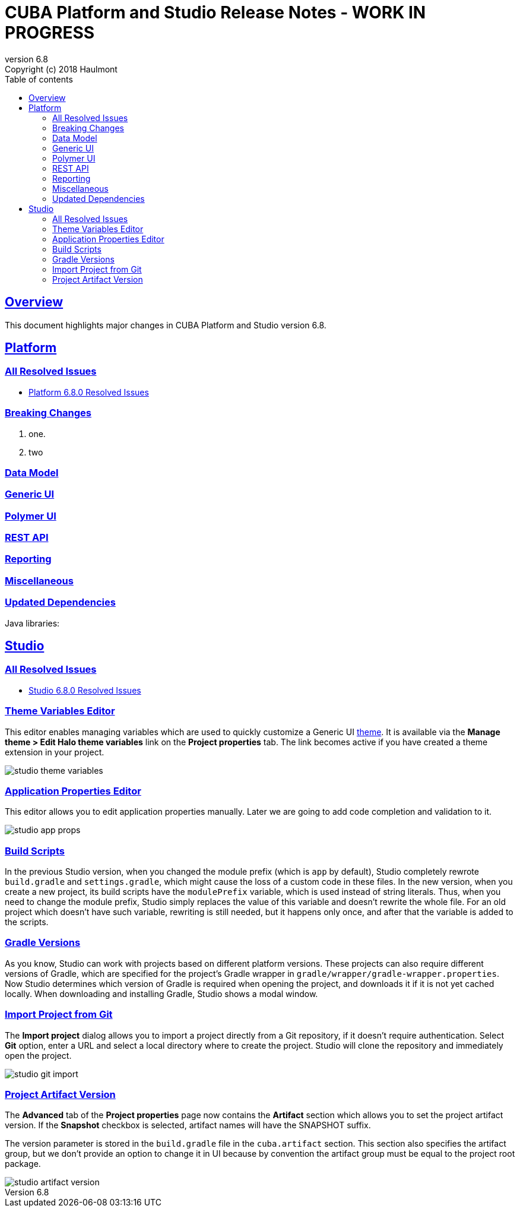 = CUBA Platform and Studio Release Notes - WORK IN PROGRESS
:toc: left
:toc-title: Table of contents
:toclevels: 6
:sectnumlevels: 6
:stylesheet: cuba.css
:linkcss:
:source-highlighter: coderay
:imagesdir: ./img
:stylesdir: ./styles
:sourcesdir: ../../source
:doctype: book
:sectlinks:
:sectanchors:
:lang: en
:revnumber: 6.8
:version-label: Version
:revremark: Copyright (c) 2018 Haulmont
:youtrack: https://youtrack.cuba-platform.com
:manual: https://doc.cuba-platform.com/manual-{revnumber}
:manual_app_props: https://doc.cuba-platform.com/manual-{revnumber}/app_properties_reference.html#
:reporting: https://doc.cuba-platform.com/reporting-{revnumber}

:!sectnums:

[[overview]]
== Overview

This document highlights major changes in CUBA Platform and Studio version {revnumber}.

[[platform]]
== Platform

=== All Resolved Issues

* https://youtrack.cuba-platform.com/issues/PL?q=Milestone:%20%7BRelease%206.8%7D%20State:%20Fixed,%20Verified%20Fix%20versions:%206.8.0%20Affected%20versions:%20-SNAPSHOT%20sort%20by:%20created%20asc[Platform 6.8.0 Resolved Issues]

[[platform_breaking_changes]]
=== Breaking Changes

. one.

. two

[[data_model]]
=== Data Model

[[gui]]
=== Generic UI

[[polymer_client]]
=== Polymer UI

[[rest_api]]
=== REST API

[[reporting]]
=== Reporting

[[misc]]
=== Miscellaneous

[[upd_dep]]
=== Updated Dependencies

Java libraries:
----
----

[[studio]]
== Studio

=== All Resolved Issues

* https://youtrack.cuba-platform.com/issues/STUDIO?q=Milestone:%20%7BRelease%206.8%7D%20State:%20Fixed,%20Verified%20Fix%20versions:%206.8.0%20Affected%20versions:%20-SNAPSHOT%20sort%20by:%20created%20asc[Studio 6.8.0 Resolved Issues]

[[theme_variables]]
=== Theme Variables Editor

This editor enables managing variables which are used to quickly customize a Generic UI {manual}/web_theme_extension.html#web_theme_extension_common[theme]. It is available via the *Manage theme > Edit Halo theme variables* link on the *Project properties* tab. The link becomes active if you have created a theme extension in your project.

image::studio_theme_variables.png[align="center"]

[[app_properties]]
=== Application Properties Editor

This editor allows you to edit application properties manually. Later we are going to add code completion and validation to it.

image::studio_app_props.png[align="center"]

[[build_scripts]]
=== Build Scripts

In the previous Studio version, when you changed the module prefix (which is `app` by default), Studio completely rewrote `build.gradle` and `settings.gradle`, which might cause the loss of a custom code in these files. In the new version, when you create a new project, its build scripts have the `modulePrefix` variable, which is used instead of string literals. Thus, when you need to change the module prefix, Studio simply replaces the value of this variable and doesn't rewrite the whole file. For an old project which doesn't have such variable, rewriting is still needed, but it happens only once, and after that the variable is added to the scripts.

[[gradle_version_by_project]]
=== Gradle Versions

As you know, Studio can work with projects based on different platform versions. These projects can also require different versions of Gradle, which are specified for the project's Gradle wrapper in `gradle/wrapper/gradle-wrapper.properties`. Now Studio determines which version of Gradle is required when opening the project, and downloads it if it is not yet cached locally. When downloading and installing Gradle, Studio shows a modal window.

[[import_from_git]]
=== Import Project from Git

The *Import project* dialog allows you to import a project directly from a Git repository, if it doesn't require authentication. Select *Git* option, enter a URL and select a local directory where to create the project. Studio will clone the repository and immediately open the project.

image::studio_git_import.png[align="center"]

[[artifact_version]]
=== Project Artifact Version

The *Advanced* tab of the *Project properties* page now contains the *Artifact* section which allows you to set the project artifact version. If the *Snapshot* checkbox is selected, artifact names will have the SNAPSHOT suffix.

The version parameter is stored in the `build.gradle` file in the `cuba.artifact` section. This section also specifies the artifact group, but we don't provide an option to change it in UI because by convention the artifact group must be equal to the project root package.

image::studio_artifact_version.png[align="center"]
